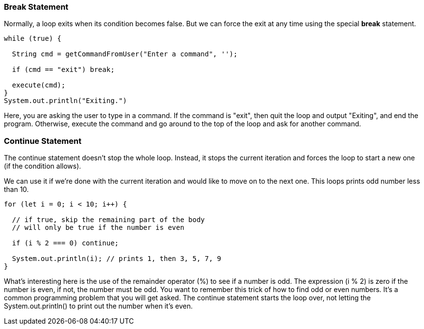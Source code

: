 
=== Break Statement

Normally, a loop exits when its condition becomes false. But we can force the exit at any time using the special *break* statement.

[source]
----
while (true) {

  String cmd = getCommandFromUser("Enter a command", '');

  if (cmd == "exit") break; 

  execute(cmd);
}
System.out.println("Exiting.")
----

Here, you are asking the user to type in a command. If the command is "exit", then quit the loop and output "Exiting", and end the program.
Otherwise, execute the command and go around to the top of the loop and ask for another command.

=== Continue Statement

The continue statement doesn’t stop the whole loop. Instead, it stops the current iteration and forces the loop to start a new one (if the condition allows).

We can use it if we’re done with the current iteration and would like to move on to the next one. This loops prints odd number less than 10.

[source]
----
for (let i = 0; i < 10; i++) {

  // if true, skip the remaining part of the body
  // will only be true if the number is even

  if (i % 2 === 0) continue;

  System.out.println(i); // prints 1, then 3, 5, 7, 9
}
----

What's interesting here is the use of the remainder operator (%) to see if a number is odd.
The expression (i % 2) is zero if the number is even, if not, the number must be odd.
You want to remember this trick of how to find odd or even numbers. 
It's a common programming problem that you will get asked. 
The continue statement starts the loop over, not letting the System.out.println() to print out the number when it's even.

